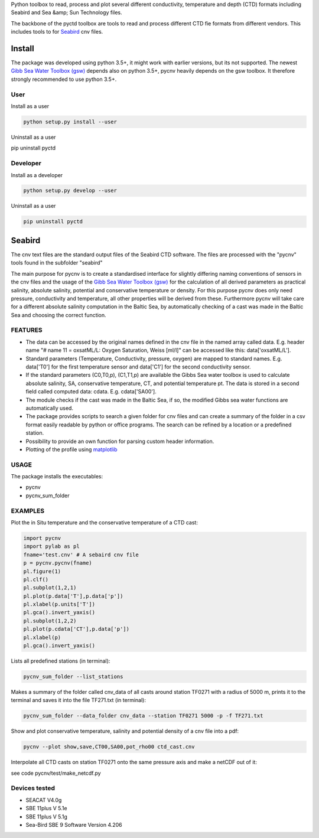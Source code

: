 Python toolbox to read, process and plot several different
conductivity, temperature and depth (CTD) formats including Seabird
and Sea &amp; Sun Technology files.

The backbone of the pyctd toolbox are tools to read and process
different CTD fie formats from different vendors. This includes tools
to for Seabird_ cnv files.

.. _Seabird: http://www.seabird.com/

Install
=======

The package was developed using python 3.5+, it might work with
earlier versions, but its not supported. The newest
`Gibb Sea Water Toolbox (gsw) <https://github.com/TEOS-10/GSW-Python>`_
depends also on python 3.5+, pycnv heavily depends on the gsw toolbox. It
therefore strongly recommended to use python 3.5+.

User
----

Install as a user

.. code:: bash
	  
   python setup.py install --user

Uninstall as a user
   
.. code:: bash
	  
pip uninstall pyctd



Developer
---------

Install as a developer

.. code:: bash
	  
   python setup.py develop --user

Uninstall as a user
   
.. code:: bash
	  
   pip uninstall pyctd
   



Seabird
=======

The cnv text files are the standard output files of the Seabird CTD
software. The files are processed with the "pycnv" tools found in the
subfolder "seabird"

The main purpose for pycnv is to create a standardised interface for
slightly differing naming conventions of sensors in the cnv files and
the usage of the `Gibb Sea Water Toolbox (gsw) <https://github.com/TEOS-10/GSW-Python>`_
for the calculation of all
derived parameters as practical salinity, absolute salinity, potential
and conservative temperature or density. For this purpose pycnv does
only need pressure, conductivity and temperature, all other properties
will be derived from these. Furthermore pycnv will take care for a
different absolute salinity computation in the Baltic Sea, by
automatically checking of a cast was made in the Baltic Sea and
choosing the correct function.





FEATURES
--------

- The data can be accessed by the original names defined in the cnv
  file in the named array called data. E.g. header name "# name 11 =
  oxsatML/L: Oxygen Saturation, Weiss [ml/l]" can be accessed like
  this: data['oxsatML/L'].

- Standard parameters (Temperature, Conductivity, pressure, oxygen)
  are mapped to standard names. E.g. data['T0'] for the first
  temperature sensor and data['C1'] for the second conductivity sensor.

- If the standard parameters (C0,T0,p), (C1,T1,p) are available the
  Gibbs Sea water toolbox is used to calculate absolute salinity, SA,
  conservative temperature, CT, and potential temperature pt. The data
  is stored in a second field called computed data:
  cdata. E.g. cdata['SA00'].

- The module checks if the cast was made in the Baltic Sea, if so, the
  modified Gibbs sea water functions are automatically used.

- The package provides scripts to search a given folder for cnv files
  and can create a summary of the folder in a csv format easily
  readable by python or office programs. The search can be refined by
  a location or a predefined station.

- Possibility to provide an own function for parsing custom header
  information.

- Plotting of the profile using `matplotlib <https://matplotlib.org>`_



USAGE
-----

The package installs the executables:

- pycnv

- pycnv_sum_folder

  
EXAMPLES
--------
Plot the in Situ temperature and the conservative temperature of a CTD cast:

.. code:: python
	  
	  import pycnv
	  import pylab as pl
	  fname='test.cnv' # A sebaird cnv file
	  p = pycnv.pycnv(fname)
	  pl.figure(1)
	  pl.clf()
	  pl.subplot(1,2,1)
	  pl.plot(p.data['T'],p.data['p'])
	  pl.xlabel(p.units['T'])
	  pl.gca().invert_yaxis()	  
	  pl.subplot(1,2,2)
	  pl.plot(p.cdata['CT'],p.data['p'])
	  pl.xlabel(p)
	  pl.gca().invert_yaxis()

	  
Lists all predefined stations (in terminal):

.. code:: bash
	  
	  pycnv_sum_folder --list_stations


Makes a summary of the folder called cnv_data of all casts around
station TF0271 with a radius of 5000 m, prints it to the terminal and
saves it into the file TF271.txt  (in terminal):

.. code:: bash
	  
	  pycnv_sum_folder --data_folder cnv_data --station TF0271 5000 -p -f TF271.txt


Show and plot conservative temperature, salinity and potential density of a cnv file into a pdf:

.. code:: bash
	  
	  pycnv --plot show,save,CT00,SA00,pot_rho00 ctd_cast.cnv


Interpolate all CTD casts on station TF0271 onto the same pressure axis and make a netCDF out of it:

see code pycnv/test/make_netcdf.py


Devices tested 
--------------

- SEACAT V4.0g

- SBE 11plus V 5.1e

- SBE 11plus V 5.1g

- Sea-Bird SBE 9 Software Version 4.206

	  



